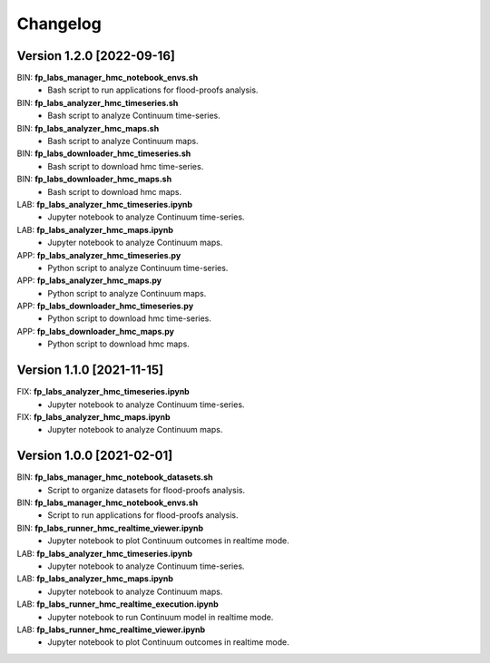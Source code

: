 =========
Changelog
=========

Version 1.2.0 [2022-09-16]
**************************
BIN: **fp_labs_manager_hmc_notebook_envs.sh**
	- Bash script to run applications for flood-proofs analysis.

BIN: **fp_labs_analyzer_hmc_timeseries.sh**
	- Bash script to analyze Continuum time-series.

BIN: **fp_labs_analyzer_hmc_maps.sh**
	- Bash script to analyze Continuum maps.

BIN: **fp_labs_downloader_hmc_timeseries.sh**
	- Bash script to download hmc time-series.

BIN: **fp_labs_downloader_hmc_maps.sh**
	- Bash script to download hmc maps.

LAB: **fp_labs_analyzer_hmc_timeseries.ipynb**
	- Jupyter notebook to analyze Continuum time-series.

LAB: **fp_labs_analyzer_hmc_maps.ipynb**
	- Jupyter notebook to analyze Continuum maps.

APP: **fp_labs_analyzer_hmc_timeseries.py**
	- Python script to analyze Continuum time-series.

APP: **fp_labs_analyzer_hmc_maps.py**
	- Python script to analyze Continuum maps.

APP: **fp_labs_downloader_hmc_timeseries.py**
	- Python script to download hmc time-series.

APP: **fp_labs_downloader_hmc_maps.py**
	- Python script to download hmc maps.

Version 1.1.0 [2021-11-15]
**************************
FIX: **fp_labs_analyzer_hmc_timeseries.ipynb**
	- Jupyter notebook to analyze Continuum time-series.

FIX: **fp_labs_analyzer_hmc_maps.ipynb**
	- Jupyter notebook to analyze Continuum maps.

Version 1.0.0 [2021-02-01]
**************************
BIN: **fp_labs_manager_hmc_notebook_datasets.sh**
	- Script to organize datasets for flood-proofs analysis.

BIN: **fp_labs_manager_hmc_notebook_envs.sh**
	- Script to run applications for flood-proofs analysis.

BIN: **fp_labs_runner_hmc_realtime_viewer.ipynb**
	- Jupyter notebook to plot Continuum outcomes in realtime mode.

LAB: **fp_labs_analyzer_hmc_timeseries.ipynb**
	- Jupyter notebook to analyze Continuum time-series.

LAB: **fp_labs_analyzer_hmc_maps.ipynb**
	- Jupyter notebook to analyze Continuum maps.

LAB: **fp_labs_runner_hmc_realtime_execution.ipynb**
	- Jupyter notebook to run Continuum model in realtime mode.
	
LAB: **fp_labs_runner_hmc_realtime_viewer.ipynb**
	- Jupyter notebook to plot Continuum outcomes in realtime mode.
